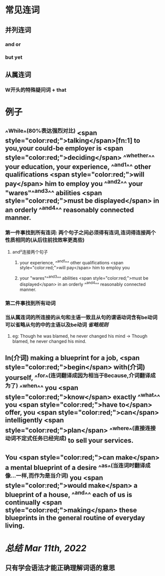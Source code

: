 * 常见连词
** 并列连词
*** and or
*** but yet
** 从属连词
*** W开头的特殊疑问词 + that
* 例子
** ^^While^^(80%表达强烈对比)  <span style="color:red;">talking</span>[fn:1] to you,your could-be employer is  <span style="color:red;">deciding</span> ^^whether^^ your education, your experience, ^^and^1^^ other qualifications  <span style="color:red;">will pay</span> him to employ you ^^and^2^^ your "wares"^^and^3^^ abilities  <span style="color:red;">must be displayed</span> in an orderly ^^and^4^^ reasonably connected manner.
:PROPERTIES:
:id: 622b657e-5511-4420-b633-c05fb0f69368
:END:
*** 第一件事找到所有连词: 两个句子之间必须得有连词,连词得连接两个性质相同的(从后往前找效率更高些)
**** and²连接两个句子
***** your experience, ^^and^1^^ other qualifications  <span style="color:red;">will pay</span> him to employ you
***** your "wares"^^and^3^^ abilities  <span style="color:red;">must be displayed</span> in an orderly ^^and^4^^ reasonably connected manner.
*** 第二件事找到所有动词
*** 当从属连词的所连接的从句和主语一致且从句的谓语动词含有be动词可以省略从句的中的主语以及be动词 [[省略规则]]
**** eg: Though he was blamed, he never changed his mind → Though blamed, he never changed his mind.
** In(介词) making a blueprint for a job,  <span style="color:red;">begin</span> with(介词) yourself, ^^for^^(连词翻译成因为相当于Because,介词翻译成为了) ^^when^^ you  <span style="color:red;">know</span> exactly ^^what^^ you  <span style="color:red;">have to</span> offer, you  <span style="color:red;">can</span> intelligently  <span style="color:red;">plan</span> ^^where^^(直接连接动词不定式任务已经完成) to sell your services.
:PROPERTIES:
:id: 622b6871-06f5-4e34-ba5d-3bea31eab6f7
:END:
** You  <span style="color:red;">can make</span> a mental blueprint of a desire ^^as^^(当连词时翻译成像...一样,而作为是当介词) you  <span style="color:red;">would  make</span> a blueprint of a house, ^^and^^ each of us is continually  <span style="color:red;">making</span> these blueprints in the general routine of everyday living.
:PROPERTIES:
:id: 622b68c1-a040-4ed1-abd3-b0f96a730ecf
:END:
* [[总结]] [[Mar 11th, 2022]]
** 只有学会语法才能正确理解词语的意思